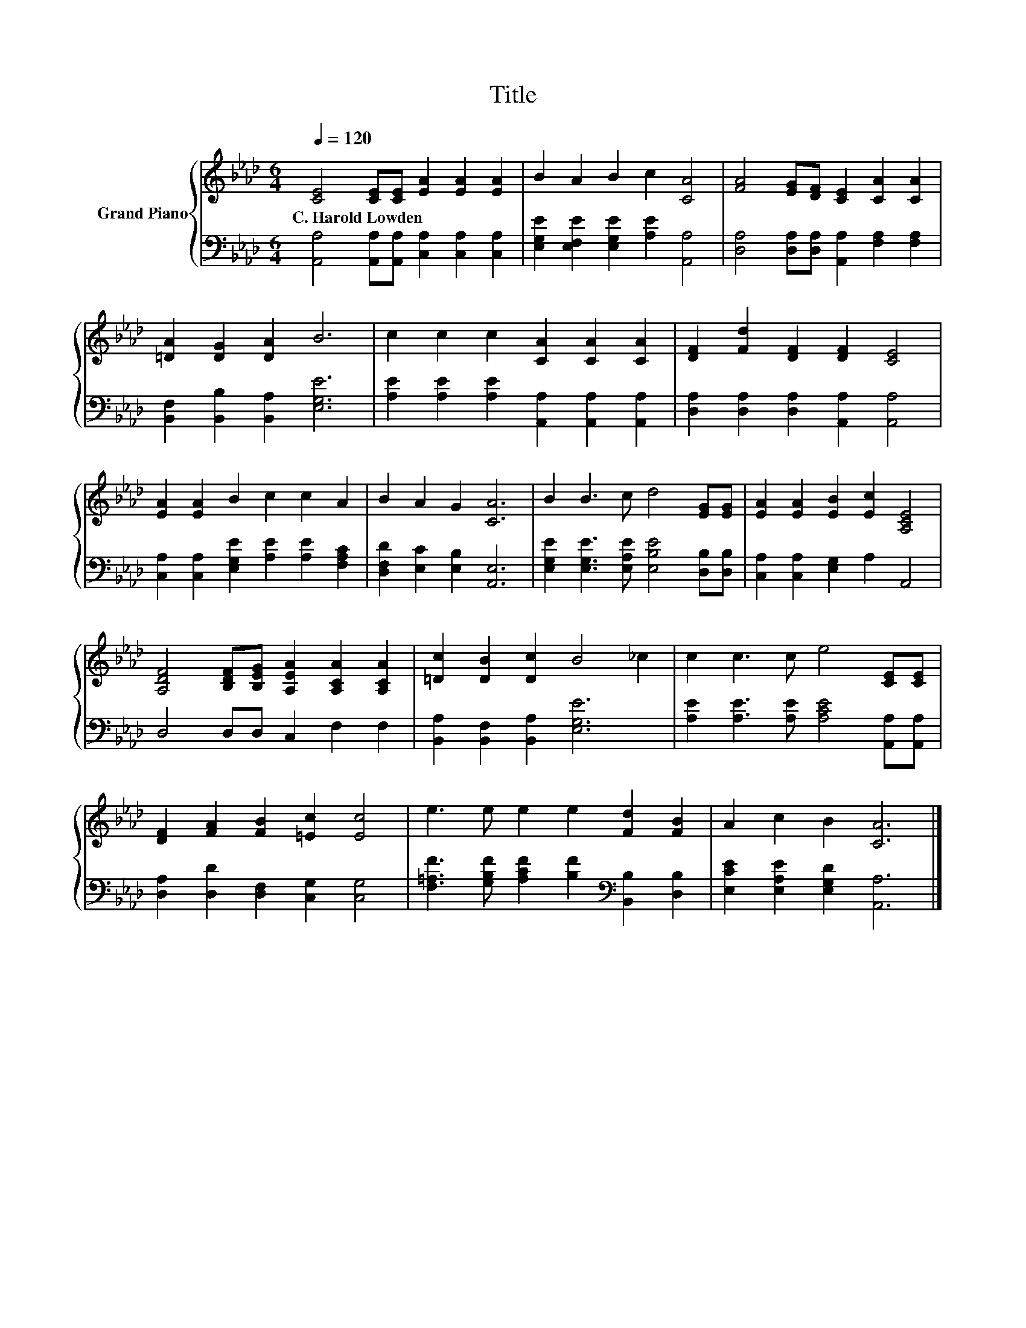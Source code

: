 X:1
T:Title
%%score { 1 | 2 }
L:1/8
Q:1/4=120
M:6/4
K:Ab
V:1 treble nm="Grand Piano"
V:2 bass 
V:1
 [CE]4 [CE][CE] [EA]2 [EA]2 [EA]2 | B2 A2 B2 c2 [CA]4 | [FA]4 [EG][DF] [CE]2 [CA]2 [CA]2 | %3
w: C.~Harold~Lowden * * * * *|||
 [=DA]2 [DG]2 [DA]2 B6 | c2 c2 c2 [CA]2 [CA]2 [CA]2 | [DF]2 [Fd]2 [DF]2 [DF]2 [CE]4 | %6
w: |||
 [EA]2 [EA]2 B2 c2 c2 A2 | B2 A2 G2 [CA]6 | B2 B3 c d4 [EG][EG] | [EA]2 [EA]2 [EB]2 [Ec]2 [A,CE]4 | %10
w: ||||
 [A,DF]4 [B,DF][B,EG] [A,EA]2 [A,CA]2 [A,CA]2 | [=Dc]2 [DB]2 [Dc]2 B4 _c2 | c2 c3 c e4 [CE][CE] | %13
w: |||
 [DF]2 [FA]2 [FB]2 [=Ec]2 [Ec]4 | e3 e e2 e2 [Fd]2 [FB]2 | A2 c2 B2 [CA]6 |] %16
w: |||
V:2
 [A,,A,]4 [A,,A,][A,,A,] [C,A,]2 [C,A,]2 [C,A,]2 | [E,G,E]2 [E,F,E]2 [E,G,E]2 [A,E]2 [A,,A,]4 | %2
 [D,A,]4 [D,A,][D,A,] [A,,A,]2 [F,A,]2 [F,A,]2 | [B,,F,]2 [B,,B,]2 [B,,A,]2 [E,G,E]6 | %4
 [A,E]2 [A,E]2 [A,E]2 [A,,A,]2 [A,,A,]2 [A,,A,]2 | [D,A,]2 [D,A,]2 [D,A,]2 [A,,A,]2 [A,,A,]4 | %6
 [C,A,]2 [C,A,]2 [E,G,E]2 [A,E]2 [A,E]2 [F,A,C]2 | [D,F,D]2 [E,C]2 [E,B,]2 [A,,E,]6 | %8
 [E,G,E]2 [E,G,E]3 [E,A,E] [E,B,E]4 [D,B,][D,B,] | [C,A,]2 [C,A,]2 [E,G,]2 A,2 A,,4 | %10
 D,4 D,D, C,2 F,2 F,2 | [B,,A,]2 [B,,F,]2 [B,,A,]2 [E,G,E]6 | %12
 [A,E]2 [A,E]3 [A,E] [A,CE]4 [A,,A,][A,,A,] | [D,A,]2 [D,D]2 [D,F,]2 [C,G,]2 [C,G,]4 | %14
 [F,=A,F]3 [G,B,F] [A,CF]2 [B,F]2[K:bass] [B,,B,]2 [D,B,]2 | [E,CE]2 [E,A,E]2 [E,G,D]2 [A,,A,]6 |] %16

